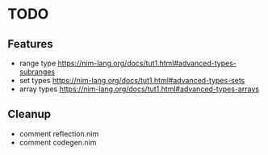 * TODO
** Features
- range type
  https://nim-lang.org/docs/tut1.html#advanced-types-subranges 
- set types
  https://nim-lang.org/docs/tut1.html#advanced-types-sets
- array types 
  https://nim-lang.org/docs/tut1.html#advanced-types-arrays
** Cleanup
- comment reflection.nim
- comment codegen.nim